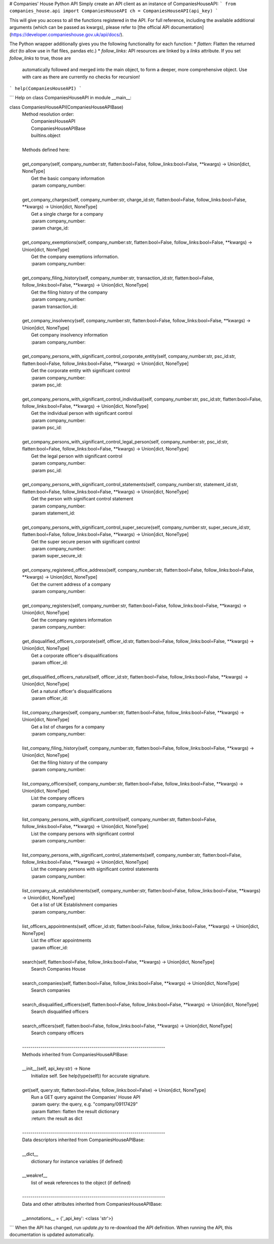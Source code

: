 # Companies' House Python API
Simply create an API client as an instance of CompaniesHouseAPI:
```
from companies_house.api import CompaniesHouseAPI
ch = CompaniesHouseAPI(api_key)
```

This will give you access to all the functions registered in the API. For full reference, including the available
additional arguments (which can be passed as kwargs), please
refer to [the official API documentation](https://developer.companieshouse.gov.uk/api/docs/).

The Python wrapper additionally gives you the following functionality for each function:
* `flatten`: Flatten the returned `dict` (to allow use in flat files, pandas etc.)
* `follow_links`: API resources are linked by a `links` attribute. If  you set `follow_links` to true, those are
    automatically followed and merged into the main object, to form a deeper, more comprehensive object. Use with care
    as there are currently no checks for recursion!

```
help(CompaniesHouseAPI)
```

```
Help on class CompaniesHouseAPI in module __main__:

class CompaniesHouseAPI(CompaniesHouseAPIBase)
 |  Method resolution order:
 |      CompaniesHouseAPI
 |      CompaniesHouseAPIBase
 |      builtins.object
 |  
 |  Methods defined here:
 |  
 |  get_company(self, company_number:str, flatten:bool=False, follow_links:bool=False, **kwargs) -> Union[dict, NoneType]
 |      Get the basic company information
 |      :param company_number:
 |  
 |  get_company_charges(self, company_number:str, charge_id:str, flatten:bool=False, follow_links:bool=False, **kwargs) -> Union[dict, NoneType]
 |      Get a single charge for a company
 |      :param company_number:
 |      :param charge_id:
 |  
 |  get_company_exemptions(self, company_number:str, flatten:bool=False, follow_links:bool=False, **kwargs) -> Union[dict, NoneType]
 |      Get the company exemptions information.
 |      :param company_number:
 |  
 |  get_company_filing_history(self, company_number:str, transaction_id:str, flatten:bool=False, follow_links:bool=False, **kwargs) -> Union[dict, NoneType]
 |      Get the filing history of the company
 |      :param company_number:
 |      :param transaction_id:
 |  
 |  get_company_insolvency(self, company_number:str, flatten:bool=False, follow_links:bool=False, **kwargs) -> Union[dict, NoneType]
 |      Get company insolvency information
 |      :param company_number:
 |  
 |  get_company_persons_with_significant_control_corporate_entity(self, company_number:str, psc_id:str, flatten:bool=False, follow_links:bool=False, **kwargs) -> Union[dict, NoneType]
 |      Get the corporate entity with significant control
 |      :param company_number:
 |      :param psc_id:
 |  
 |  get_company_persons_with_significant_control_individual(self, company_number:str, psc_id:str, flatten:bool=False, follow_links:bool=False, **kwargs) -> Union[dict, NoneType]
 |      Get the individual person with significant control
 |      :param company_number:
 |      :param psc_id:
 |  
 |  get_company_persons_with_significant_control_legal_person(self, company_number:str, psc_id:str, flatten:bool=False, follow_links:bool=False, **kwargs) -> Union[dict, NoneType]
 |      Get the legal person with significant control
 |      :param company_number:
 |      :param psc_id:
 |  
 |  get_company_persons_with_significant_control_statements(self, company_number:str, statement_id:str, flatten:bool=False, follow_links:bool=False, **kwargs) -> Union[dict, NoneType]
 |      Get the person with significant control statement
 |      :param company_number:
 |      :param statement_id:
 |  
 |  get_company_persons_with_significant_control_super_secure(self, company_number:str, super_secure_id:str, flatten:bool=False, follow_links:bool=False, **kwargs) -> Union[dict, NoneType]
 |      Get the super secure person with significant control
 |      :param company_number:
 |      :param super_secure_id:
 |  
 |  get_company_registered_office_address(self, company_number:str, flatten:bool=False, follow_links:bool=False, **kwargs) -> Union[dict, NoneType]
 |      Get the current address of a company
 |      :param company_number:
 |  
 |  get_company_registers(self, company_number:str, flatten:bool=False, follow_links:bool=False, **kwargs) -> Union[dict, NoneType]
 |      Get the company registers information
 |      :param company_number:
 |  
 |  get_disqualified_officers_corporate(self, officer_id:str, flatten:bool=False, follow_links:bool=False, **kwargs) -> Union[dict, NoneType]
 |      Get a corporate officer's disqualifications
 |      :param officer_id:
 |  
 |  get_disqualified_officers_natural(self, officer_id:str, flatten:bool=False, follow_links:bool=False, **kwargs) -> Union[dict, NoneType]
 |      Get a natural officer's disqualifications
 |      :param officer_id:
 |  
 |  list_company_charges(self, company_number:str, flatten:bool=False, follow_links:bool=False, **kwargs) -> Union[dict, NoneType]
 |      Get a list of charges for a company
 |      :param company_number:
 |  
 |  list_company_filing_history(self, company_number:str, flatten:bool=False, follow_links:bool=False, **kwargs) -> Union[dict, NoneType]
 |      Get the filing history of the company
 |      :param company_number:
 |  
 |  list_company_officers(self, company_number:str, flatten:bool=False, follow_links:bool=False, **kwargs) -> Union[dict, NoneType]
 |      List the company officers
 |      :param company_number:
 |  
 |  list_company_persons_with_significant_control(self, company_number:str, flatten:bool=False, follow_links:bool=False, **kwargs) -> Union[dict, NoneType]
 |      List the company persons with significant control
 |      :param company_number:
 |  
 |  list_company_persons_with_significant_control_statements(self, company_number:str, flatten:bool=False, follow_links:bool=False, **kwargs) -> Union[dict, NoneType]
 |      List the company persons with significant control statements
 |      :param company_number:
 |  
 |  list_company_uk_establishments(self, company_number:str, flatten:bool=False, follow_links:bool=False, **kwargs) -> Union[dict, NoneType]
 |      Get a list of UK Establishment companies
 |      :param company_number:
 |  
 |  list_officers_appointments(self, officer_id:str, flatten:bool=False, follow_links:bool=False, **kwargs) -> Union[dict, NoneType]
 |      List the officer appointments
 |      :param officer_id:
 |  
 |  search(self, flatten:bool=False, follow_links:bool=False, **kwargs) -> Union[dict, NoneType]
 |      Search Companies House
 |  
 |  search_companies(self, flatten:bool=False, follow_links:bool=False, **kwargs) -> Union[dict, NoneType]
 |      Search companies
 |  
 |  search_disqualified_officers(self, flatten:bool=False, follow_links:bool=False, **kwargs) -> Union[dict, NoneType]
 |      Search disqualified officers
 |  
 |  search_officers(self, flatten:bool=False, follow_links:bool=False, **kwargs) -> Union[dict, NoneType]
 |      Search company officers
 |  
 |  ----------------------------------------------------------------------
 |  Methods inherited from CompaniesHouseAPIBase:
 |  
 |  __init__(self, api_key:str) -> None
 |      Initialize self.  See help(type(self)) for accurate signature.
 |  
 |  get(self, query:str, flatten:bool=False, follow_links:bool=False) -> Union[dict, NoneType]
 |      Run a GET query against the Companies' House API
 |      :param query: the query, e.g. "company/09117429"
 |      :param flatten: flatten the result dictionary
 |      :return: the result as dict
 |  
 |  ----------------------------------------------------------------------
 |  Data descriptors inherited from CompaniesHouseAPIBase:
 |  
 |  __dict__
 |      dictionary for instance variables (if defined)
 |  
 |  __weakref__
 |      list of weak references to the object (if defined)
 |  
 |  ----------------------------------------------------------------------
 |  Data and other attributes inherited from CompaniesHouseAPIBase:
 |  
 |  __annotations__ = {'_api_key': <class 'str'>}


```
When the API has changed, 
run `update.py` to re-download the API definition. 
When running the API, this documentation is updated automatically.


